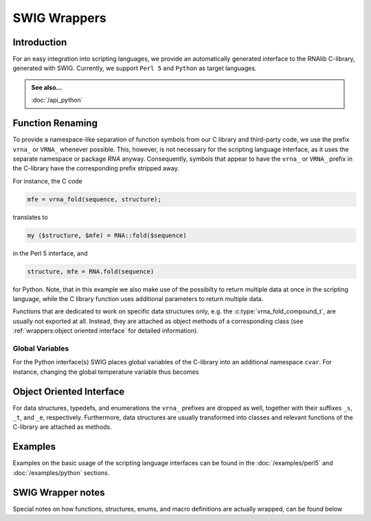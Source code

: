 SWIG Wrappers
=============

Introduction
------------

For an easy integration into scripting languages, we provide an automatically
generated interface to the RNAlib C-library, generated with SWIG. Currently,
we support ``Perl 5`` and ``Python`` as target languages.

.. admonition:: See also...

  :doc:`/api_python`

Function Renaming
-----------------

To provide a namespace-like separation of function symbols from our C library and
third-party code, we use the prefix ``vrna_`` or ``VRNA_`` whenever possible. This,
however, is not necessary for the scripting language interface, as it uses the
separate namespace or package `RNA` anyway. Consequently, symbols that appear to
have the ``vrna_`` or ``VRNA_`` prefix in the C-library have the corresponding prefix
stripped away.

For instance, the C code

.. code:: c

  mfe = vrna_fold(sequence, structure);

translates to

.. code:: perl

  my ($structure, $mfe) = RNA::fold($sequence)

in the Perl 5 interface, and

.. code:: python

  structure, mfe = RNA.fold(sequence)

for Python. Note, that in this example we also make use of the possibilty to
return multiple data at once in the scripting language, while the C library function
uses additional parameters to return multiple data.

Functions that are dedicated to work on specific data structures only,
e.g. the :c:type:`vrna_fold_compound_t`, are usually not exported at all. Instead,
they are attached as object methods of a corresponding class
(see :ref:`wrappers:object oriented interface` for detailed information).

Global Variables
^^^^^^^^^^^^^^^^

For the Python interface(s) SWIG places global variables of the C-library
into an additional namespace ``cvar``. For instance, changing the global temperature
variable thus becomes

.. code: python

  RNA.cvar.temperature = 25


Object Oriented Interface
-------------------------


For data structures, typedefs, and enumerations the ``vrna_`` prefixes are
dropped as well, together with their suffixes ``_s``, ``_t``, and ``_e``, respectively.
Furthermore, data structures are usually transformed into classes and
relevant functions of the C-library are attached as methods.

Examples
--------

Examples on the basic usage of the scripting language interfaces can be
found in the :doc:`/examples/perl5` and :doc:`/examples/python` sections.

SWIG Wrapper notes
------------------

Special notes on how functions, structures, enums, and macro definitions are
actually wrapped, can be found below

.. doxygenpage:: wrappers
    :no-title:

